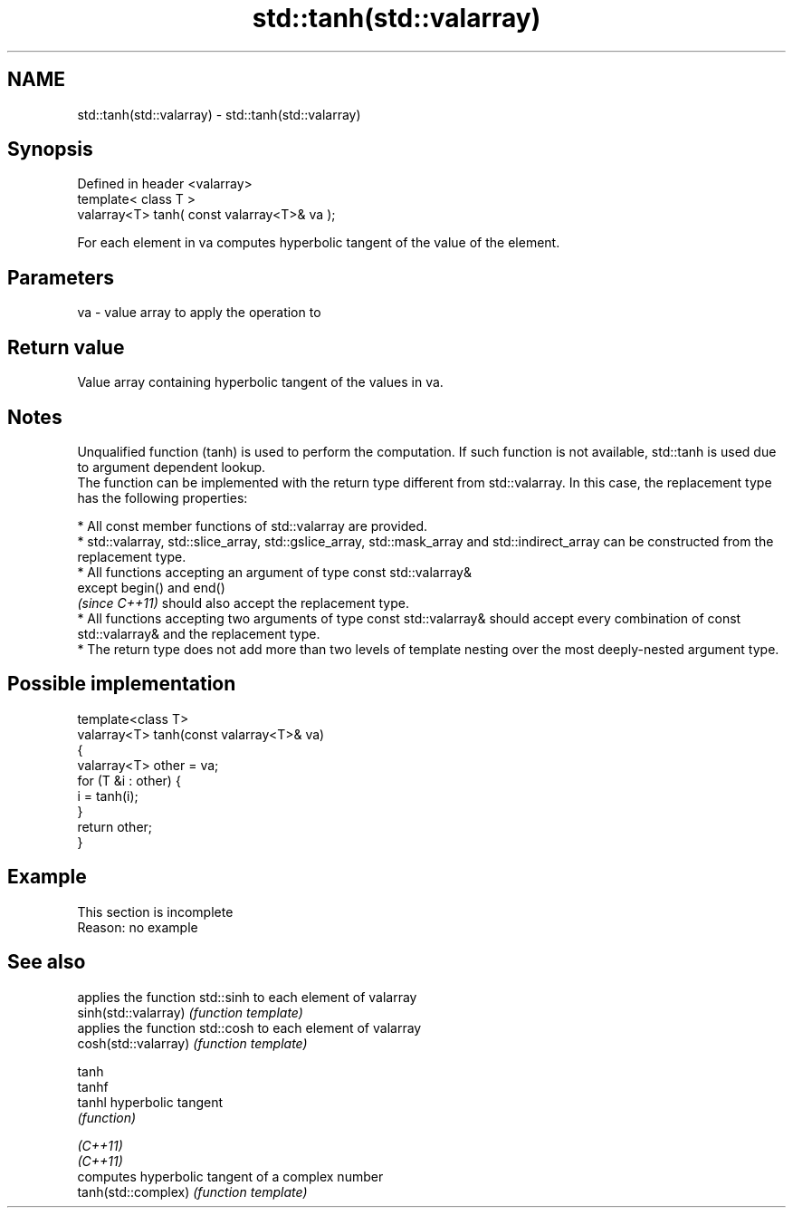 .TH std::tanh(std::valarray) 3 "2020.03.24" "http://cppreference.com" "C++ Standard Libary"
.SH NAME
std::tanh(std::valarray) \- std::tanh(std::valarray)

.SH Synopsis

  Defined in header <valarray>
  template< class T >
  valarray<T> tanh( const valarray<T>& va );

  For each element in va computes hyperbolic tangent of the value of the element.

.SH Parameters


  va - value array to apply the operation to


.SH Return value

  Value array containing hyperbolic tangent of the values in va.

.SH Notes

  Unqualified function (tanh) is used to perform the computation. If such function is not available, std::tanh is used due to argument dependent lookup.
  The function can be implemented with the return type different from std::valarray. In this case, the replacement type has the following properties:


        * All const member functions of std::valarray are provided.
        * std::valarray, std::slice_array, std::gslice_array, std::mask_array and std::indirect_array can be constructed from the replacement type.
        * All functions accepting an argument of type const std::valarray&
          except begin() and end()
          \fI(since C++11)\fP should also accept the replacement type.
        * All functions accepting two arguments of type const std::valarray& should accept every combination of const std::valarray& and the replacement type.
        * The return type does not add more than two levels of template nesting over the most deeply-nested argument type.



.SH Possible implementation



    template<class T>
    valarray<T> tanh(const valarray<T>& va)
    {
        valarray<T> other = va;
        for (T &i : other) {
            i = tanh(i);
        }
        return other;
    }



.SH Example


   This section is incomplete
   Reason: no example


.SH See also


                      applies the function std::sinh to each element of valarray
  sinh(std::valarray) \fI(function template)\fP
                      applies the function std::cosh to each element of valarray
  cosh(std::valarray) \fI(function template)\fP

  tanh
  tanhf
  tanhl               hyperbolic tangent
                      \fI(function)\fP

  \fI(C++11)\fP
  \fI(C++11)\fP
                      computes hyperbolic tangent of a complex number
  tanh(std::complex)  \fI(function template)\fP





